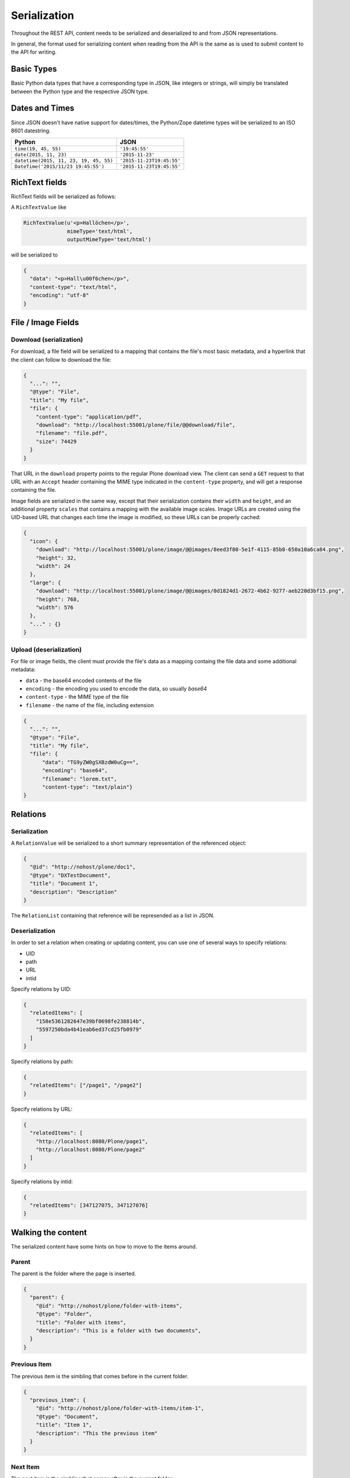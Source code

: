 Serialization
=============

Throughout the REST API, content needs to be serialized and deserialized to and from JSON representations.

In general, the format used for serializing content when reading from the API is the same as is used to submit content to the API for writing.

Basic Types
-----------

Basic Python data types that have a corresponding type in JSON, like integers or strings, will simply be translated between the Python type and the respective JSON type.

Dates and Times
---------------

Since JSON doesn't have native support for dates/times, the Python/Zope datetime types will be serialized to an ISO 8601 datestring.

======================================= ======================================
Python                                  JSON
======================================= ======================================
``time(19, 45, 55)``                    ``'19:45:55'``
``date(2015, 11, 23)``                  ``'2015-11-23'``
``datetime(2015, 11, 23, 19, 45, 55)``  ``'2015-11-23T19:45:55'``
``DateTime('2015/11/23 19:45:55')``     ``'2015-11-23T19:45:55'``
======================================= ======================================


RichText fields
---------------

RichText fields will be serialized as follows:

A ``RichTextValue`` like

.. code-block:: python

    RichTextValue(u'<p>Hallöchen</p>',
                  mimeType='text/html',
                  outputMimeType='text/html')

will be serialized to

.. code-block:: json

    {
      "data": "<p>Hall\u00f6chen</p>",
      "content-type": "text/html",
      "encoding": "utf-8"
    }

File / Image Fields
-------------------

Download (serialization)
^^^^^^^^^^^^^^^^^^^^^^^^

For download, a file field will be serialized to a mapping that contains the
file's most basic metadata, and a hyperlink that the client can follow to
download the file:

.. code-block:: json

      {
        "...": "",
        "@type": "File",
        "title": "My file",
        "file": {
          "content-type": "application/pdf",
          "download": "http://localhost:55001/plone/file/@@download/file",
          "filename": "file.pdf",
          "size": 74429
        }
      }

That URL in the ``download`` property points to the regular Plone download
view. The client can send a ``GET`` request to that URL with an ``Accept``
header containing the MIME type indicated in the ``content-type`` property,
and will get a response containing the file.

Image fields are serialized in the same way, except that their serialization
contains their ``width`` and ``height``, and an additional property
``scales`` that contains a mapping with the available image scales.
Image URLs are created using the UID-based URL that changes each time the image
is modified, so these URLs can be properly cached:

.. code-block:: json

    {
      "icon": {
        "download": "http://localhost:55001/plone/image/@@images/8eed3f80-5e1f-4115-85b8-650a10a6ca84.png",
        "height": 32,
        "width": 24
      },
      "large": {
        "download": "http://localhost:55001/plone/image/@@images/0d1824d1-2672-4b62-9277-aeb220d3bf15.png",
        "height": 768,
        "width": 576
      },
      "..." : {}
    }


Upload (deserialization)
^^^^^^^^^^^^^^^^^^^^^^^^

For file or image fields, the client must provide the file's data as a mapping
containg the file data and some additional metadata:

- ``data`` - the base64 encoded contents of the file
- ``encoding`` - the encoding you used to encode the data, so usually `base64`
- ``content-type`` - the MIME type of the file
- ``filename`` - the name of the file, including extension

.. code-block:: json

      {
        "...": "",
        "@type": "File",
        "title": "My file",
        "file": {
            "data": "TG9yZW0gSXBzdW0uCg==",
            "encoding": "base64",
            "filename": "lorem.txt",
            "content-type": "text/plain"}
      }


Relations
---------

Serialization
^^^^^^^^^^^^^

A ``RelationValue`` will be serialized to a short summary representation of the referenced object:

.. code-block:: json

    {
      "@id": "http://nohost/plone/doc1",
      "@type": "DXTestDocument",
      "title": "Document 1",
      "description": "Description"
    }

The ``RelationList`` containing that reference will be represended as a list in JSON.

Deserialization
^^^^^^^^^^^^^^^

In order to set a relation when creating or updating content, you can use one
of several ways to specify relations:

- UID
- path
- URL
- intid

Specify relations by UID:

.. code-block:: json

  {
    "relatedItems": [
      "158e5361282647e39bf0698fe238814b",
      "5597250bda4b41eab6ed37cd25fb0979"
    ]
  }

Specify relations by path:

.. code-block:: json

  {
    "relatedItems": ["/page1", "/page2"]
  }

Specify relations by URL:

.. code-block:: json

  {
    "relatedItems": [
      "http://localhost:8080/Plone/page1",
      "http://localhost:8080/Plone/page2"
    ]
  }

Specify relations by intid:

.. code-block:: json

  {
    "relatedItems": [347127075, 347127076]
  }

Walking the content
-------------------

The serialized content have some hints on how to move to the items around.

Parent
^^^^^^

The parent is the folder where the page is inserted.

.. code-block:: json

  {
    "parent": {
      "@id": "http://nohost/plone/folder-with-items", 
      "@type": "Folder", 
      "title": "Folder with items",
      "description": "This is a folder with two documents", 
    }
  }

Previous Item
^^^^^^^^^^^^^

The previous item is the simbling that comes before in the current folder.

.. code-block:: json

  {
    "previous_item": {
      "@id": "http://nohost/plone/folder-with-items/item-1", 
      "@type": "Document",
      "title": "Item 1",
      "description": "This the previous item"
    }
  }

Next Item
^^^^^^^^^

The next item is the simbling that comes after in the current folder.

.. code-block:: json

  {
    "next_item": {
      "@id": "http://nohost/plone/folder-with-items/item-2", 
      "@type": "Document",
      "title": "Item 2",
      "description": "This the next item"
    }
  }

